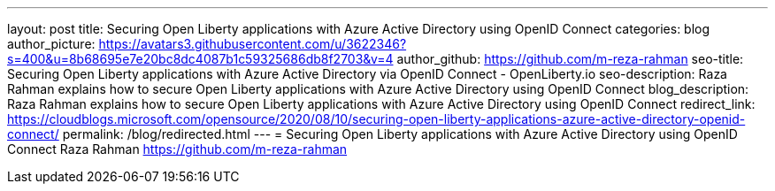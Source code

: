 ---
layout: post
title: Securing Open Liberty applications with Azure Active Directory using OpenID Connect
categories: blog
author_picture: https://avatars3.githubusercontent.com/u/3622346?s=400&u=8b68695e7e20bc8dc4087b1c59325686db8f2703&v=4
author_github: https://github.com/m-reza-rahman
seo-title: Securing Open Liberty applications with Azure Active Directory via OpenID Connect - OpenLiberty.io
seo-description: Raza Rahman explains how to secure Open Liberty applications with Azure Active Directory using OpenID Connect
blog_description: Raza Rahman explains how to secure Open Liberty applications with Azure Active Directory using OpenID Connect
redirect_link: https://cloudblogs.microsoft.com/opensource/2020/08/10/securing-open-liberty-applications-azure-active-directory-openid-connect/
permalink: /blog/redirected.html
---
=  Securing Open Liberty applications with Azure Active Directory using OpenID Connect
Raza Rahman <https://github.com/m-reza-rahman>
